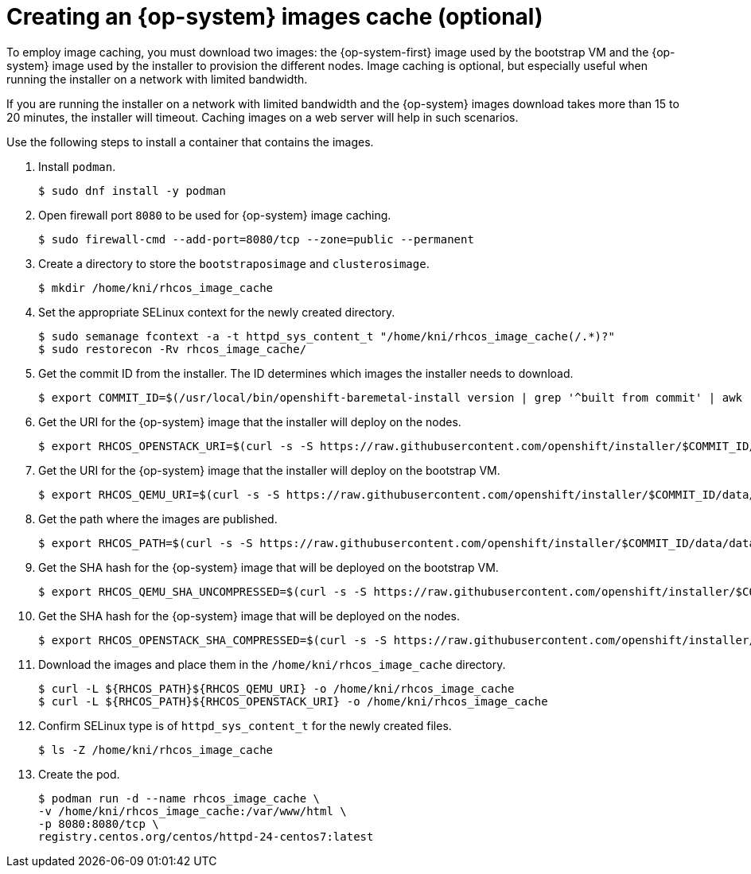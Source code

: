 // Module included in the following assemblies:
//
// * list of assemblies where this module is included
// ipi-install-installation-process.adoc

[id="ipi-install-creating-an-rhcos-images-cache_{context}"]

= Creating an {op-system} images cache (optional)

To employ image caching, you must download two images: the {op-system-first} image used by the bootstrap VM and the {op-system} image used by the installer to provision the different nodes. Image caching is optional, but especially useful when running the installer on a network with limited bandwidth.

If you are running the installer on a network with limited bandwidth and the {op-system} images download takes more than 15 to 20 minutes, the installer will timeout. Caching images on a web server will help in such scenarios.

Use the following steps to install a container that contains the images.

. Install `podman`.
+
[source,terminal]
----
$ sudo dnf install -y podman
----

. Open firewall port `8080` to be used for {op-system} image caching.
+
[source,terminal]
----
$ sudo firewall-cmd --add-port=8080/tcp --zone=public --permanent
----

. Create a directory to store the `bootstraposimage` and `clusterosimage`.
+
[source,terminal]
----
$ mkdir /home/kni/rhcos_image_cache
----

. Set the appropriate SELinux context for the newly created directory.
+
[source,terminal]
----
$ sudo semanage fcontext -a -t httpd_sys_content_t "/home/kni/rhcos_image_cache(/.*)?"
$ sudo restorecon -Rv rhcos_image_cache/
----

. Get the commit ID from the installer. The ID determines which images the installer needs to download.
+
[source,terminal]
----
$ export COMMIT_ID=$(/usr/local/bin/openshift-baremetal-install version | grep '^built from commit' | awk '{print $4}')
----

. Get the URI for the {op-system} image that the installer will deploy on the nodes.
+
[source,terminal]
----
$ export RHCOS_OPENSTACK_URI=$(curl -s -S https://raw.githubusercontent.com/openshift/installer/$COMMIT_ID/data/data/rhcos.json  | jq .images.openstack.path | sed 's/"//g')
----

. Get the URI for the {op-system} image that the installer will deploy on the bootstrap VM.
+
[source,terminal]
----
$ export RHCOS_QEMU_URI=$(curl -s -S https://raw.githubusercontent.com/openshift/installer/$COMMIT_ID/data/data/rhcos.json  | jq .images.qemu.path | sed 's/"//g')
----

. Get the path where the images are published.
+
[source,terminal]
----
$ export RHCOS_PATH=$(curl -s -S https://raw.githubusercontent.com/openshift/installer/$COMMIT_ID/data/data/rhcos.json | jq .baseURI | sed 's/"//g')
----

. Get the SHA hash for the {op-system} image that will be deployed on the bootstrap VM.
+
[source,terminal]
----
$ export RHCOS_QEMU_SHA_UNCOMPRESSED=$(curl -s -S https://raw.githubusercontent.com/openshift/installer/$COMMIT_ID/data/data/rhcos.json  | jq -r '.images.qemu["uncompressed-sha256"]')
----

. Get the SHA hash for the {op-system} image that will be deployed on the nodes.
+
[source,terminal]
----
$ export RHCOS_OPENSTACK_SHA_COMPRESSED=$(curl -s -S https://raw.githubusercontent.com/openshift/installer/$COMMIT_ID/data/data/rhcos.json  | jq -r '.images.openstack.sha256')
----

. Download the images and place them in the `/home/kni/rhcos_image_cache` directory.
+
[source,terminal]
----
$ curl -L ${RHCOS_PATH}${RHCOS_QEMU_URI} -o /home/kni/rhcos_image_cache
$ curl -L ${RHCOS_PATH}${RHCOS_OPENSTACK_URI} -o /home/kni/rhcos_image_cache
----

. Confirm SELinux type is of `httpd_sys_content_t` for the newly created files.
+
[source,terminal]
----
$ ls -Z /home/kni/rhcos_image_cache
----

. Create the pod.
+
[source,terminal]
----
$ podman run -d --name rhcos_image_cache \
-v /home/kni/rhcos_image_cache:/var/www/html \
-p 8080:8080/tcp \
registry.centos.org/centos/httpd-24-centos7:latest
----
